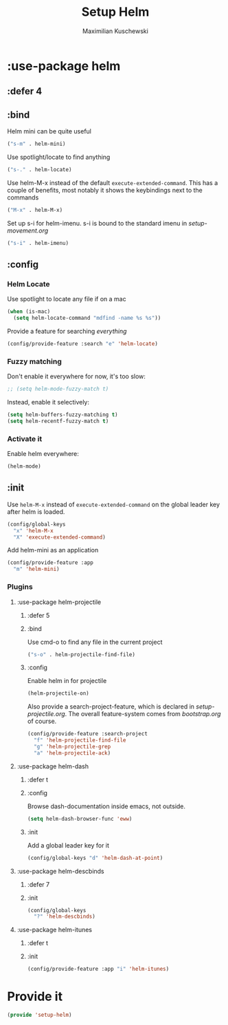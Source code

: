 #+TITLE: Setup Helm
#+DESCRIPTION:
#+AUTHOR: Maximilian Kuschewski
#+PROPERTY: my-file-type emacs-config-package

* :use-package helm
** :defer 4
** :bind
Helm mini can be quite useful
#+begin_src emacs-lisp
("s-m" . helm-mini)
#+end_src

Use spotlight/locate to find anything
#+begin_src emacs-lisp
("s-." . helm-locate)
#+end_src

Use helm-M-x instead of the default =execute-extended-command=. This has a
couple of benefits, most notably it shows the keybindings next to the commands
#+begin_src emacs-lisp
("M-x" . helm-M-x)
#+end_src

Set up s-i for helm-imenu. s-i is bound to the standard imenu in [[setup-movement.org]]
#+begin_src emacs-lisp
("s-i" . helm-imenu)
#+end_src

** :config
*** Helm Locate
Use spotlight to locate any file if on a mac
#+begin_src emacs-lisp
(when (is-mac)
  (setq helm-locate-command "mdfind -name %s %s"))
#+end_src

Provide a feature for searching /everything/
#+begin_src emacs-lisp
(config/provide-feature :search "e" 'helm-locate)
#+end_src

*** Fuzzy matching
Don't enable it everywhere for now, it's too slow:
#+begin_src emacs-lisp
;; (setq helm-mode-fuzzy-match t)
#+end_src

Instead, enable it selectively:
#+begin_src emacs-lisp
(setq helm-buffers-fuzzy-matching t)
(setq helm-recentf-fuzzy-match t)
#+end_src
*** Activate it
Enable helm everywhere:
#+begin_src emacs-lisp
(helm-mode)
#+end_src
** :init
Use =helm-M-x= instead of =execute-extended-command= on the global leader key
after helm is loaded.
#+begin_src emacs-lisp
(config/global-keys
  "x" 'helm-M-x
  "X" 'execute-extended-command)
#+end_src

Add helm-mini as an application
#+begin_src emacs-lisp
(config/provide-feature :app
  "m" 'helm-mini)
#+end_src

*** Plugins
**** :use-package helm-projectile
***** :defer 5
***** :bind
Use cmd-o to find any file in the current project
#+begin_src emacs-lisp
("s-o" . helm-projectile-find-file)
#+end_src

***** :config

Enable helm in for projectile
#+begin_src emacs-lisp
(helm-projectile-on)
#+end_src

Also provide a search-project-feature, which is declared in
[[setup-projectile.org]]. The overall feature-system comes from
[[bootstrap.org]] of course.
#+begin_src emacs-lisp
(config/provide-feature :search-project
  "f" 'helm-projectile-find-file
  "g" 'helm-projectile-grep
  "a" 'helm-projectile-ack)
#+end_src

**** :use-package helm-dash
***** :defer t
***** :config
Browse dash-documentation inside emacs, not outside.
#+begin_src emacs-lisp
(setq helm-dash-browser-func 'eww)
#+end_src
***** :init
Add a global leader key for it
#+begin_src emacs-lisp
(config/global-keys "d" 'helm-dash-at-point)
#+end_src

**** :use-package helm-descbinds
***** :defer 7
***** :init
#+begin_src emacs-lisp
(config/global-keys
  "?" 'helm-descbinds)
#+end_src
**** :use-package helm-itunes
***** :defer t
***** :init
#+begin_src emacs-lisp
(config/provide-feature :app "i" 'helm-itunes)
#+end_src
* Provide it
#+begin_src emacs-lisp
(provide 'setup-helm)
#+end_src
